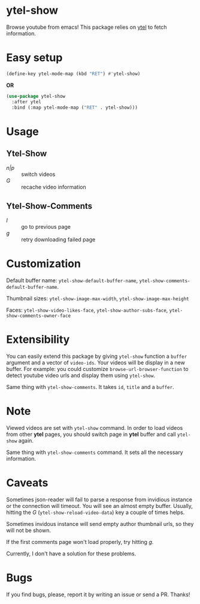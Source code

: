 * ytel-show
  Browse youtube from emacs!  This package relies on [[https://github.com/gRastello/ytel][ytel]] to fetch information.

  [[./ytel-show-screenshot.png]]

  [[./ytel-show-screenshot-footer.png]]

  [[./ytel-show-comments-screenshot.png]]

* Easy setup
  #+begin_src emacs-lisp
    (define-key ytel-mode-map (kbd "RET") #'ytel-show)
  #+end_src

  *OR*

  #+begin_src emacs-lisp
    (use-package ytel-show
      :after ytel
      :bind (:map ytel-mode-map ("RET" . ytel-show)))
  #+end_src

* Usage
** Ytel-Show
   - /n|p/ :: switch videos
   - /G/ :: recache video information
** Ytel-Show-Comments
   - /l/ :: go to previous page
   - /g/ :: retry downloading failed page

* Customization
  Default buffer name: ~ytel-show-default-buffer-name~,
  ~ytel-show-comments-default-buffer-name~.

  Thumbnail sizes: ~ytel-show-image-max-width~, ~ytel-show-image-max-height~

  Faces: ~ytel-show-video-likes-face~, ~ytel-show-author-subs-face~,
  ~ytel-show-comments-owner-face~

* Extensibility
  You can easily extend this package by giving ~ytel-show~ function a ~buffer~
  argument and a vector of ~video-ids~.  Your videos will be display in a new
  buffer.  For example: you could customize ~browse-url-browser-function~ to
  detect youtube video urls and display them using ~ytel-show~.

  Same thing with ~ytel-show-comments~.  It takes ~id~, ~title~ and a ~buffer~.
* Note
  Viewed videos are set with ~ytel-show~ command.  In order to load videos from
  other *ytel* pages, you should switch page in *ytel* buffer and call
  ~ytel-show~ again.

  Same thing with ~ytel-show-comments~ command.  It sets all the necessary
  information.
* Caveats
  Sometimes json-reader will fail to parse a response from invidious instance or
  the connection will timeout.  You will see an almost empty buffer.  Usually,
  hitting the /G/ (~ytel-show-reload-video-data~) key a couple of times helps.

  Sometimes invidous instance will send empty author thumbnail urls, so they
  will not be shown.

  If the first comments page won't load properly, try hitting /g/.

  Currently, I don't have a solution for these problems.

* Bugs
  If you find bugs, please, report it by writing an issue or send a PR.  Thanks!
